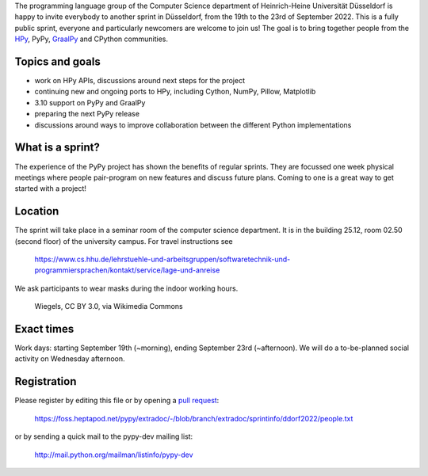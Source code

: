 .. title: Düsseldorf HPy/PyPy/GraalPy sprint September 19-23rd 2022
.. slug: ddorf-sprint-sep-2022
.. date: 2022-07-29 12:00:00 UTC
.. tags: sprints
.. category:
.. link:
.. description:
.. type: rest
.. author: Carl Friedrich Bolz-Tereick


The programming language group of the Computer Science department of
Heinrich-Heine Universität Düsseldorf is happy to invite everybody to another
sprint in Düsseldorf, from the 19th to the 23rd of September 2022. This is a
fully public sprint, everyone and particularly newcomers are welcome to join
us! The goal is to bring together people from the HPy_, PyPy, GraalPy_ and
CPython communities.

.. _HPy: https://hpyproject.org/
.. _GraalPy: https://www.graalvm.org/python/


Topics and goals
----------------

- work on HPy APIs, discussions around next steps for the project
- continuing new and ongoing ports to HPy, including Cython, NumPy, Pillow, Matplotlib
- 3.10 support on PyPy and GraalPy
- preparing the next PyPy release
- discussions around ways to improve collaboration between the different Python
  implementations


What is a sprint?
------------------

The experience of the PyPy project has shown the benefits of regular
sprints. They are focussed one week physical meetings where people pair-program
on new features and discuss future plans. Coming to one is a great way to get
started with a project!

Location
--------

The sprint will take place in a seminar room of the computer science
department.  It is in the building 25.12, room 02.50 (second floor) of the
university campus. For travel instructions see

    https://www.cs.hhu.de/lehrstuehle-und-arbeitsgruppen/softwaretechnik-und-programmiersprachen/kontakt/service/lage-und-anreise

We ask participants to wear masks during the indoor working hours.

.. figure:: https://upload.wikimedia.org/wikipedia/commons/thumb/0/00/Universitaets-_und_Landesbibliothek_Duesseldorf_in_Duesseldorf-Bilk%2C_von_Nordwesten.jpg/640px-Universitaets-_und_Landesbibliothek_Duesseldorf_in_Duesseldorf-Bilk%2C_von_Nordwesten.jpg
   :alt: Photograph of the statue of Heinrich Heine in front of the University library on the campus in Düsseldorf
   :target: https://commons.wikimedia.org/wiki/File:Universitaets-_und_Landesbibliothek_Duesseldorf_in_Duesseldorf-Bilk,_von_Nordwesten.jpg

   Wiegels, CC BY 3.0, via Wikimedia Commons



Exact times
-----------

Work days: starting September 19th (~morning), ending September 23rd (~afternoon).
We will do a to-be-planned social activity on Wednesday afternoon.


Registration
------------

Please register by editing this file or by opening a `pull request`_:

  https://foss.heptapod.net/pypy/extradoc/-/blob/branch/extradoc/sprintinfo/ddorf2022/people.txt

or by sending a quick mail to the pypy-dev mailing list:

  http://mail.python.org/mailman/listinfo/pypy-dev


.. _`pull request`: https://doc.pypy.org/en/latest/coding-guide.html
